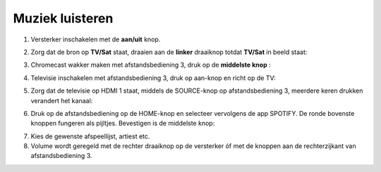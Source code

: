 .. _muziek:

Muziek luisteren
#######################


1. Versterker inschakelen met de **aan/uit** knop.

.. image:: media/image6.png

2. Zorg dat de bron op **TV/Sat** staat, draaien aan de **linker** draaiknop totdat **TV/Sat** in beeld staat:

.. image:: media/image7.png

3. Chromecast wakker maken met afstandsbediening 3, druk op de **middelste knop** :

.. image:: media/image8.png

4. Televisie inschakelen met afstandsbediening 3, druk op aan-knop
   en richt op de TV:

.. image:: media/chromecast1.PNG

5. Zorg dat de televisie op HDMI 1 staat, middels de SOURCE-knop op
   afstandsbediening 3, meerdere keren drukken verandert het kanaal:

.. image:: media/chromecast2.PNG

6. Druk op de afstandsbediening op de HOME-knop en selecteer vervolgens
   de app SPOTIFY. De ronde bovenste knoppen fungeren als pijltjes.
   Bevestigen is de middelste knop:

.. image:: media/image10.png

7. Kies de gewenste afspeellijst, artiest etc.

8. Volume wordt geregeld met de rechter draaiknop op de versterker óf
   met de knoppen aan de rechterzijkant van afstandsbediening 3.
   
.. image:: media/image11.png 

.. image:: media/image12.png